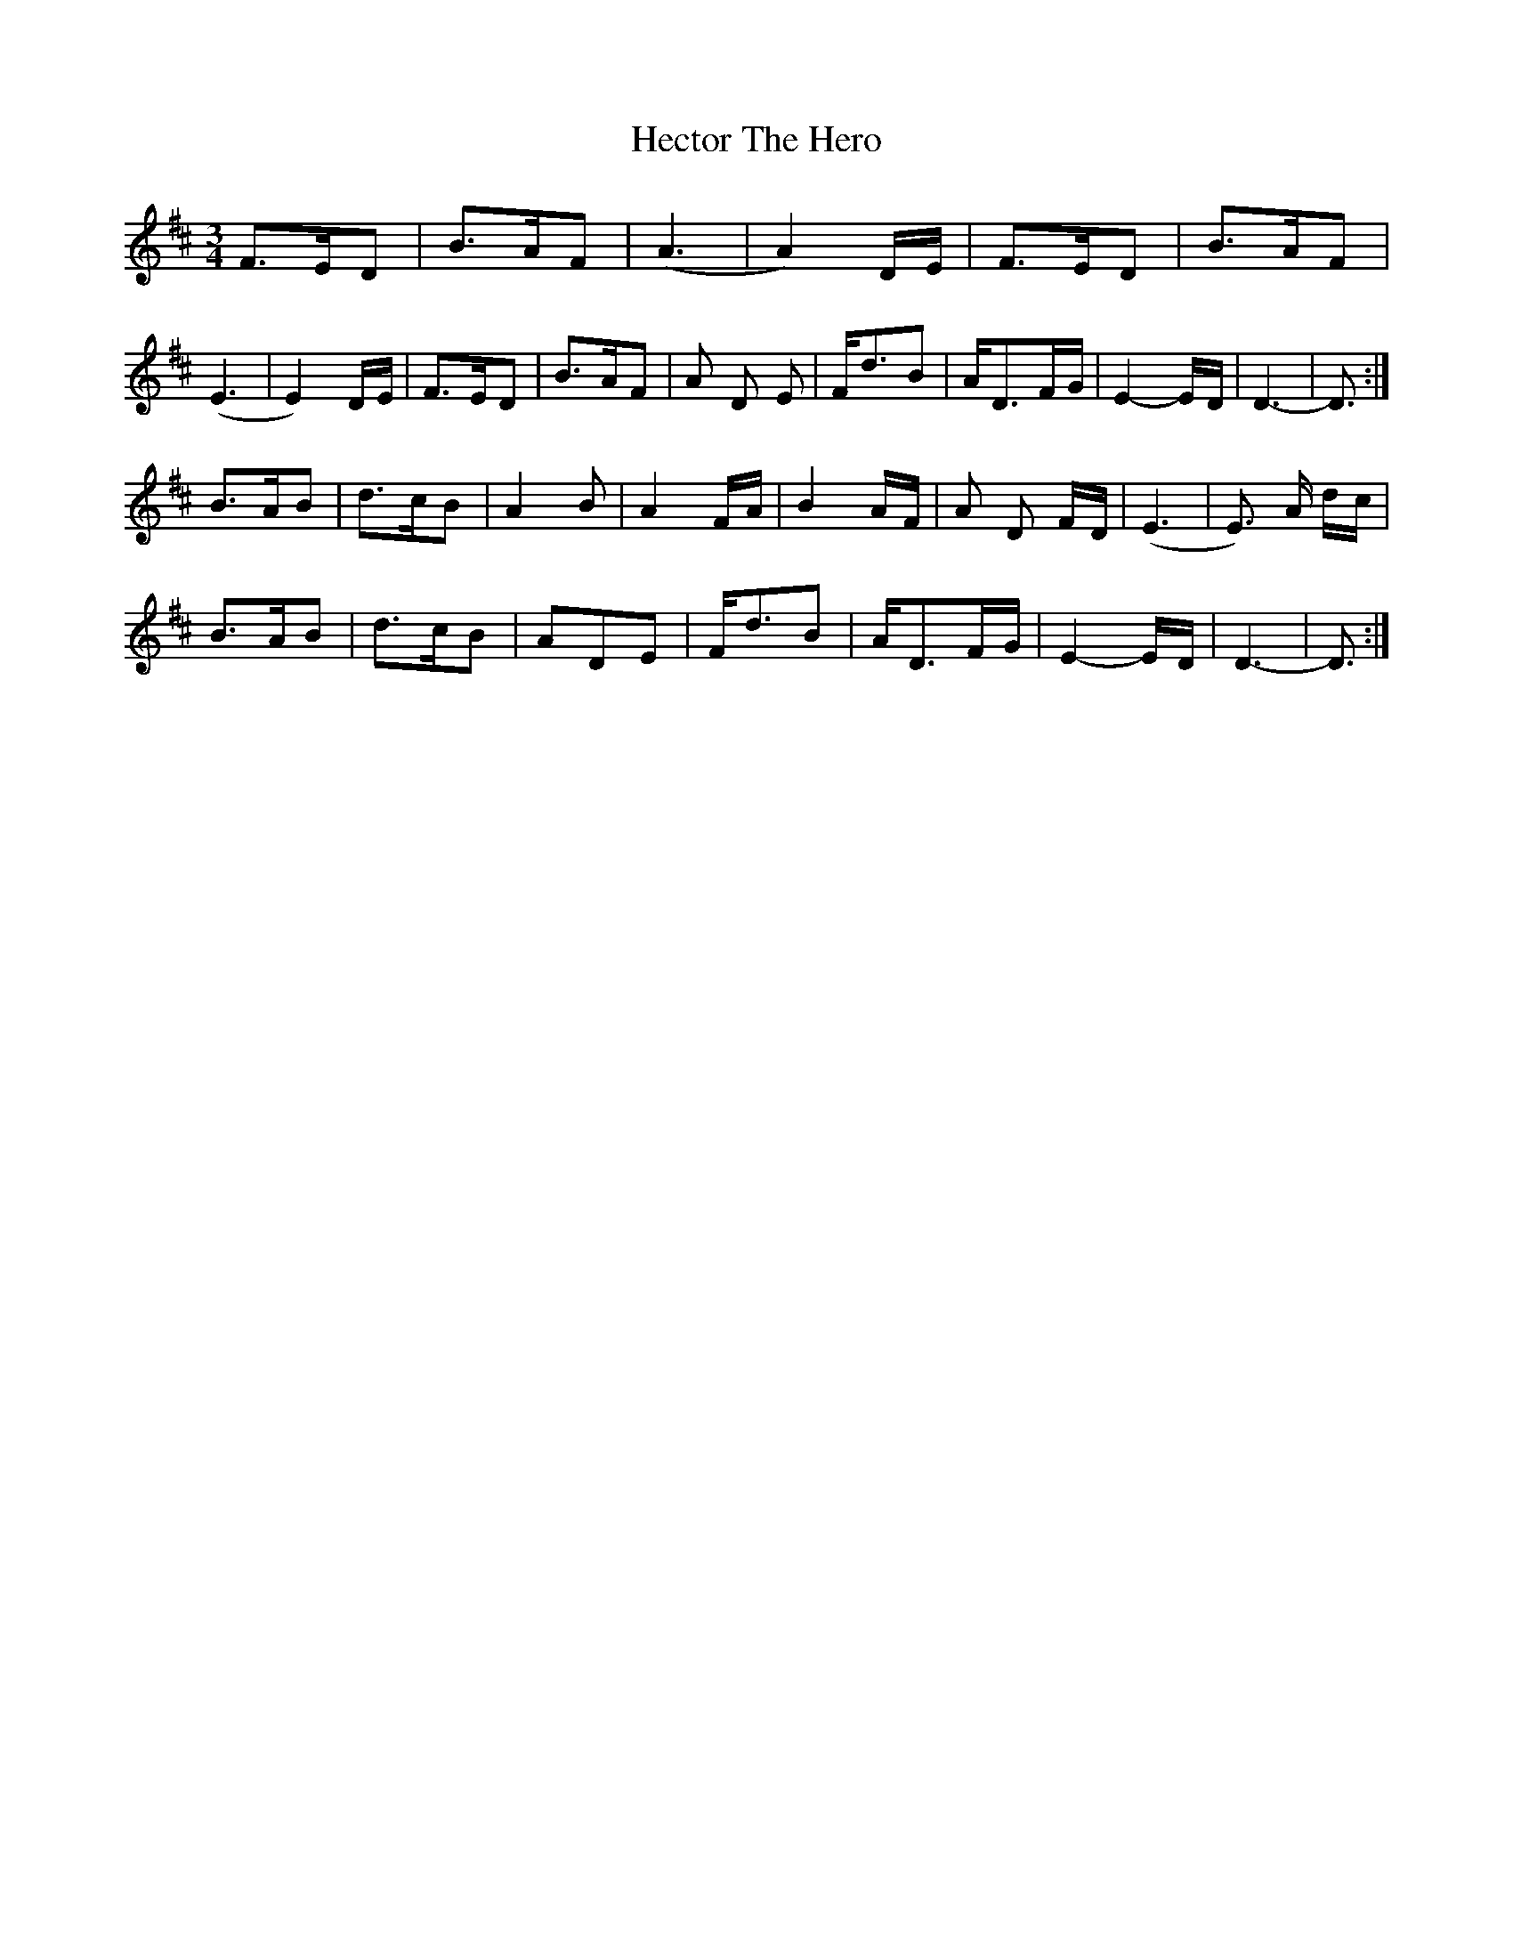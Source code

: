 X: 4
T: Hector The Hero
Z: Earl Adams
S: https://thesession.org/tunes/1292#setting14599
R: waltz
M: 3/4
L: 1/8
K: Dmaj
F3/2E/D | B3/2A/2F | (A3 | A2)D/E/ |\F3/2E/D | B3/2A/F | (E3 | E2)D/E/ |F3/2E/D | B3/2A/F | A D E | F/d3/2B |\A/D3/2F/G/ | E2-E/D/ | D3- | D3/2 :|!B3/2A/B | d3/2c/B | A2 B | A2F/A/ |\B2A/F/ | A D F/D/ | (E3 | E3/2) A/ d/c/ |! B3/2A/B | d3/2c/B | ADE |F/d3/2B |\A/D3/2F/G/ | E2-E/D/ | D3- | D3/2 :|!
